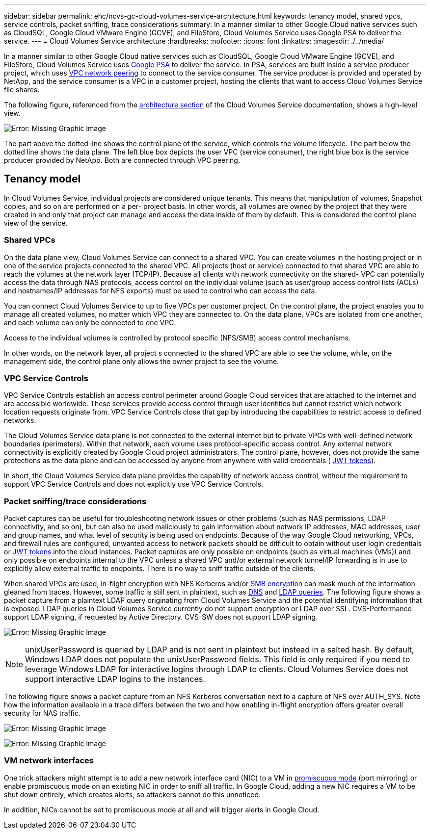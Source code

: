 ---
sidebar: sidebar
permalink: ehc/ncvs-gc-cloud-volumes-service-architecture.html
keywords: tenancy model, shared vpcs, service controls, packet sniffing, trace considerations
summary: In a manner similar to other Google Cloud native services such as CloudSQL, Google Cloud VMware Engine (GCVE), and FileStore, Cloud Volumes Service uses Google PSA to deliver the service.
---
= Cloud Volumes Service architecture
:hardbreaks:
:nofooter:
:icons: font
:linkattrs:
:imagesdir: ./../media/

//
// This file was created with NDAC Version 2.0 (August 17, 2020)
//
// 2022-05-09 14:20:40.922711
//

[.lead]
In a manner similar to other Google Cloud native services such as CloudSQL, Google Cloud VMware Engine (GCVE), and FileStore, Cloud Volumes Service uses https://cloud.google.com/vpc/docs/private-services-access?hl=en_US[Google PSA^] to deliver the service. In PSA, services are built inside a service producer project, which uses https://cloud.google.com/vpc/docs/vpc-peering?hl=en_US[VPC network peering^] to connect to the service consumer. The service producer is provided and operated by NetApp, and the service consumer is a VPC in a customer project, hosting the clients that want to access Cloud Volumes Service file shares.

The following figure, referenced from the https://cloud.google.com/architecture/partners/netapp-cloud-volumes/architecture?hl=en_US[architecture section^] of the Cloud Volumes Service documentation, shows a high-level view.

image:ncvs-gc-image1.png[Error: Missing Graphic Image]

The part above the dotted line shows the control plane of the service, which controls the volume lifecycle. The part below the dotted line shows the data plane. The left blue box depicts the user VPC (service consumer), the right blue box is the service producer provided by NetApp. Both are connected through VPC peering.

== Tenancy model

In Cloud Volumes Service, individual projects are considered unique tenants. This means that manipulation of volumes, Snapshot copies, and so on are performed on a per- project basis. In other words, all volumes are owned by the project that they were created in and only that project can manage and access the data inside of them by default. This is considered the control plane view of the service.

=== Shared VPCs

On the data plane view, Cloud Volumes Service can connect to a shared VPC. You can create volumes in the hosting project or in one of the service projects connected to the shared VPC. All projects (host or service) connected to that shared VPC are able to reach the volumes at the network layer (TCP/IP). Because all clients with network connectivity on the shared- VPC can potentially access the data through NAS protocols, access control on the individual volume (such as user/group access control lists (ACLs) and hostnames/IP addresses for NFS exports) must be used to control who can access the data.

You can connect Cloud Volumes Service to up to five VPCs per customer project. On the control plane, the project enables you to manage all created volumes, no matter which VPC they are connected to. On the data plane, VPCs are isolated from one another, and each volume can only be connected to one VPC.

Access to the individual volumes is controlled by protocol specific (NFS/SMB) access control mechanisms.

In other words, on the network layer, all project s connected to the shared VPC are able to see the volume, while,  on the management side, the control plane only allows the owner project to see the volume.

=== VPC Service Controls

VPC Service Controls establish an access control perimeter around Google Cloud services that are attached to the internet and are accessible worldwide. These services provide access control through user identities but cannot restrict which network location requests originate from. VPC Service Controls close that gap by introducing the capabilities to restrict access to defined networks.

The Cloud Volumes Service data plane is not connected to the external internet but to private VPCs with well-defined network boundaries (perimeters). Within that network, each volume uses protocol-specific access control. Any external network connectivity is explicitly created by Google Cloud project administrators. The control plane, however, does not provide the same protections as the data plane and can be accessed by anyone from anywhere with valid credentials ( https://datatracker.ietf.org/doc/html/rfc7519[JWT tokens^]).

In short, the Cloud Volumes Service data plane provides the capability of network access control, without the requirement to support VPC Service Controls and does not explicitly use VPC Service Controls.

=== Packet sniffing/trace considerations

Packet captures can be useful for troubleshooting network issues or other problems (such as NAS permissions, LDAP connectivity, and so on), but can also be used maliciously to gain information about network IP addresses, MAC addresses, user and group names, and what level of security is being used on endpoints. Because of the way Google Cloud networking, VPCs, and firewall rules are configured, unwanted access to network packets should be difficult to obtain without user login credentials or link:ncvs-gc-control-plane-architecture.html#_jwt_tokens[JWT tokens] into the cloud instances. Packet captures are only possible on endpoints (such as virtual machines (VMs)) and only possible on endpoints internal to the VPC unless a shared VPC and/or external network tunnel/IP forwarding is in use to explicitly allow external traffic to endpoints. There is no way to sniff traffic outside of the clients.

When shared VPCs are used, in-flight encryption with NFS Kerberos and/or link:ncvs-gc-data-encryption-in-transit.html#_smb_encryption[SMB encryption] can mask much of the information gleaned from traces. However, some traffic is still sent in plaintext, such as link:ncvs-gc-other-nas-infrastructure-service-dependencies.html#_dns[DNS] and link:ncvs-gc-other-nas-infrastructure-service-dependencies.html#_ldap_queries[LDAP queries]. The following figure shows a packet capture from a plaintext LDAP query originating from Cloud Volumes Service and the potential identifying information that is exposed. LDAP queries in Cloud Volumes Service currently do not support encryption or LDAP over SSL. CVS-Performance support LDAP signing, if requested by Active Directory. CVS-SW does not support LDAP signing.

image:ncvs-gc-image2.png[Error: Missing Graphic Image]

[NOTE]
unixUserPassword is queried by LDAP and is not sent in plaintext but instead in a salted hash.  By default, Windows LDAP does not populate the unixUserPassword fields. This field is only required if you need to leverage Windows LDAP for interactive logins through LDAP to clients. Cloud Volumes Service does not support interactive LDAP logins to the instances.

The following figure shows a packet capture from an NFS Kerberos conversation next to a capture of NFS over AUTH_SYS. Note how the information available in a trace differs between the two and how enabling in-flight encryption offers greater overall security for NAS traffic.

image:ncvs-gc-image3.png[Error: Missing Graphic Image]

image:ncvs-gc-image4.png[Error: Missing Graphic Image]

=== VM network interfaces

One trick attackers might attempt is to add a new network interface card (NIC) to a VM in https://en.wikipedia.org/wiki/Promiscuous_mode[promiscuous mode^] (port mirroring) or enable promiscuous mode on an existing NIC in order to sniff all traffic. In Google Cloud, adding a new NIC requires a VM to be shut down entirely, which creates alerts, so attackers cannot do this unnoticed.

In addition, NICs cannot be set to promiscuous mode at all and will trigger alerts in Google Cloud.
